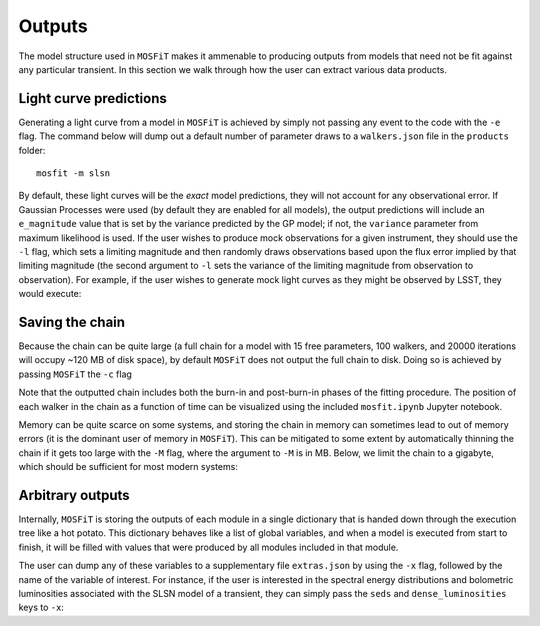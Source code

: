.. _outputs:

=======
Outputs
=======

The model structure used in ``MOSFiT`` makes it ammenable to producing outputs from models that need not be fit against any particular transient. In this section we walk through how the user can extract various data products.

-----------------------
Light curve predictions
-----------------------

.. _light-curve

Generating a light curve from a model in ``MOSFiT`` is achieved by simply not passing any event to the code with the ``-e`` flag. The command below will dump out a default number of parameter draws to a ``walkers.json`` file in the ``products`` folder::

    mosfit -m slsn

By default, these light curves will be the *exact* model predictions, they will not account for any observational error. If Gaussian Processes were used (by default they are enabled for all models), the output predictions will include an ``e_magnitude`` value that is set by the variance predicted by the GP model; if not, the ``variance`` parameter from maximum likelihood is used. If the user wishes to produce mock observations for a given instrument, they should use the ``-l`` flag, which sets a limiting magnitude and then randomly draws observations based upon the flux error implied by that limiting magnitude (the second argument to ``-l`` sets the variance of the limiting magnitude from observation to observation). For example, if the user wishes to generate mock light curves as they might be observed by LSST, they would execute:

.. code_block:: bash

    mosfit -m slsn -l 23 0.5 --extra-bands u g r i z y --extra-instruments LSST

----------------
Saving the chain
----------------

.. _chain

Because the chain can be quite large (a full chain for a model with 15 free parameters, 100 walkers, and 20000 iterations will occupy ~120 MB of disk space), by default ``MOSFiT`` does not output the full chain to disk. Doing so is achieved by passing ``MOSFiT`` the ``-c`` flag

.. code_block:: bash

    mosfit -m slsn -e LSQ12dlf -c

Note that the outputted chain includes both the burn-in and post-burn-in phases of the fitting procedure. The position of each walker in the chain as a function of time can be visualized using the included ``mosfit.ipynb`` Jupyter notebook.

Memory can be quite scarce on some systems, and storing the chain in memory can sometimes lead to out of memory errors (it is the dominant user of memory in ``MOSFiT``). This can be mitigated to some extent by automatically thinning the chain if it gets too large with the ``-M`` flag, where the argument to ``-M`` is in MB. Below, we limit the chain to a gigabyte, which should be sufficient for most modern systems:

.. code_block:: bash

    mosfit -m slsn -e LSQ12dlf -M 1000

-----------------
Arbitrary outputs
-----------------

.. _arbitrary

Internally, ``MOSFiT`` is storing the outputs of each module in a single dictionary that is handed down through the execution tree like a hot potato. This dictionary behaves like a list of global variables, and when a model is executed from start to finish, it will be filled with values that were produced by all modules included in that module.

The user can dump any of these variables to a supplementary file ``extras.json`` by using the ``-x`` flag, followed by the name of the variable of interest. For instance, if the user is interested in the spectral energy distributions and bolometric luminosities associated with the SLSN model of a transient, they can simply pass the ``seds`` and ``dense_luminosities`` keys to ``-x``:

.. code_block:: bash

    mosfit -m slsn -x seds dense_luminosities
